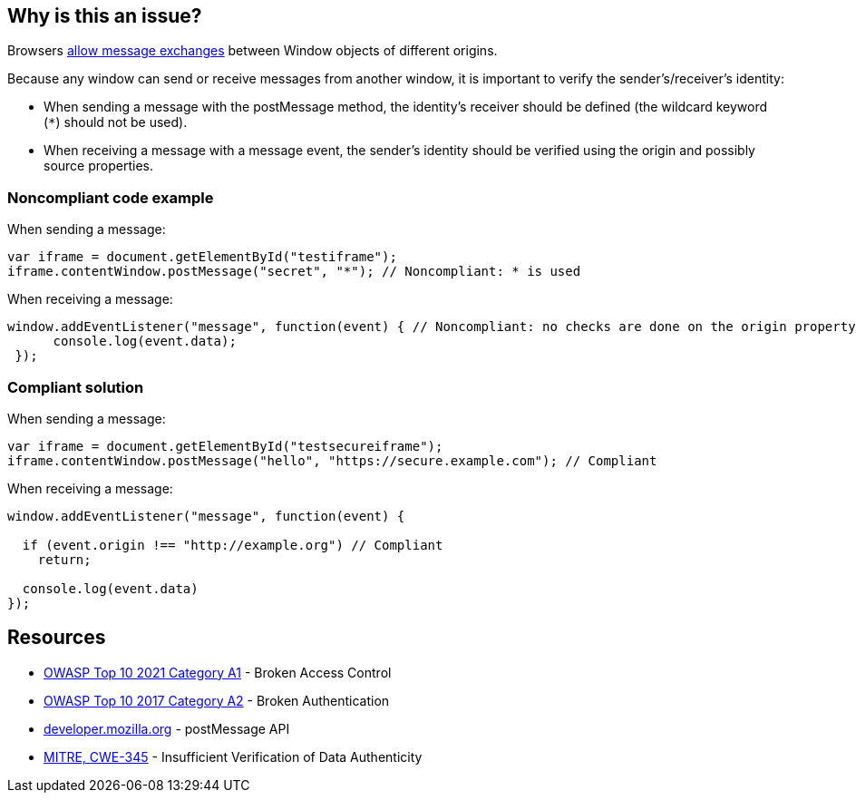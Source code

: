 == Why is this an issue?

Browsers https://developer.mozilla.org/en-US/docs/Web/API/Window/postMessage[allow message exchanges] between Window objects of different origins. 

Because any window can send or receive messages from another window, it is important to verify the sender's/receiver's identity:

* When sending a message with the postMessage method, the identity's receiver should be defined (the wildcard keyword (``++*++``) should not be used).
* When receiving a message with a message event, the sender's identity should be verified using the origin and possibly source properties.


=== Noncompliant code example

When sending a message:

[source,javascript]
----
var iframe = document.getElementById("testiframe");
iframe.contentWindow.postMessage("secret", "*"); // Noncompliant: * is used
----
When receiving a message:

[source,javascript]
----
window.addEventListener("message", function(event) { // Noncompliant: no checks are done on the origin property.
      console.log(event.data);
 }); 
----


=== Compliant solution

When sending a message:

[source,javascript]
----
var iframe = document.getElementById("testsecureiframe");
iframe.contentWindow.postMessage("hello", "https://secure.example.com"); // Compliant
----
When receiving a message:

[source,javascript]
----
window.addEventListener("message", function(event) {

  if (event.origin !== "http://example.org") // Compliant
    return;

  console.log(event.data)
}); 
----


== Resources

* https://owasp.org/Top10/A01_2021-Broken_Access_Control/[OWASP Top 10 2021 Category A1] - Broken Access Control
* https://owasp.org/www-project-top-ten/2017/A2_2017-Broken_Authentication[OWASP Top 10 2017 Category A2] - Broken Authentication
* https://developer.mozilla.org/en-US/docs/Web/API/Window/postMessage[developer.mozilla.org] - postMessage API
* https://cwe.mitre.org/data/definitions/345.html[MITRE, CWE-345] - Insufficient Verification of Data Authenticity



ifdef::env-github,rspecator-view[]

'''
== Implementation Specification
(visible only on this page)

=== Message

For a message reception: Verify the origin of the received message.
For a message send-out: Specify a target origin for this message.


'''
== Comments And Links
(visible only on this page)

=== on 20 May 2015, 07:10:27 Linda Martin wrote:
OK!

endif::env-github,rspecator-view[]
